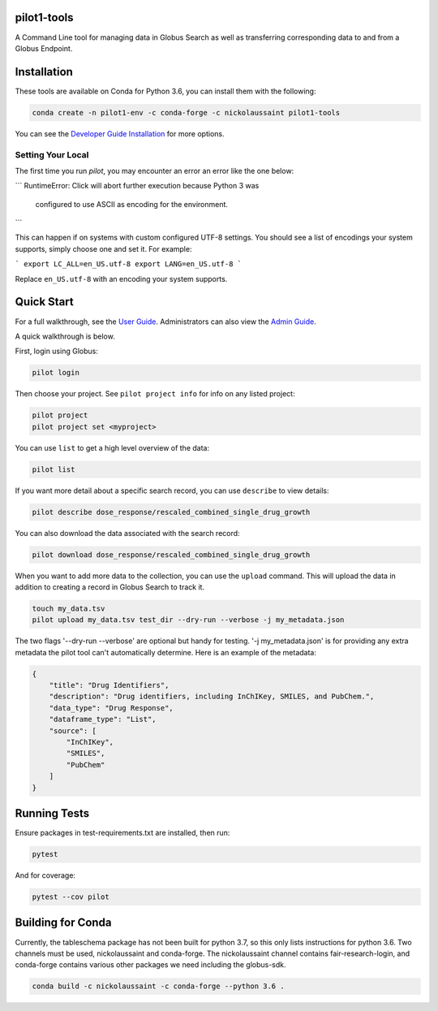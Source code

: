 pilot1-tools
------------
.. image:: https://anaconda.org/nickolaussaint/pilot1-tools/badges/version.svg
  :target: https://anaconda.org/nickolaussaint/pilot1-tools


A Command Line tool for managing data in Globus Search as well as transferring corresponding data to and from a Globus Endpoint.


Installation
------------

These tools are available on Conda for Python 3.6, you can install them with the following:

.. code-block:: bash

    conda create -n pilot1-env -c conda-forge -c nickolaussaint pilot1-tools


You can see the `Developer Guide Installation
<https://github.com/globusonline/pilot1-tools/blob/master/docs/developer-guide.rst>`_ for more options.


Setting Your Local
^^^^^^^^^^^^^^^^^^

The first time you run `pilot`, you may encounter an error an error like the one below:

```
RuntimeError: Click will abort further execution because Python 3 was
  configured to use ASCII as encoding for the environment.
```

This can happen if on systems with custom configured UTF-8 settings. You should
see a list of encodings your system supports, simply choose one and set it.
For example:

```
export LC_ALL=en_US.utf-8
export LANG=en_US.utf-8
```

Replace ``en_US.utf-8`` with an encoding your system supports.


Quick Start
-----------

For a full walkthrough, see the `User Guide
<https://github.com/globusonline/pilot1-tools/blob/master/docs/user-guide.rst>`_.
Administrators can also view the `Admin Guide
<https://github.com/globusonline/pilot1-tools/blob/master/docs/project-admin.rst>`_.

A quick walkthrough is below.

First, login using Globus:

.. code-block:: bash

    pilot login

Then choose your project. See ``pilot project info`` for info on any listed project:

.. code-block:: bash

    pilot project
    pilot project set <myproject>

You can use ``list`` to get a high level overview of the data:

.. code-block:: bash

    pilot list

If you want more detail about a specific search record, you can use ``describe`` to view details:

.. code-block:: bash

    pilot describe dose_response/rescaled_combined_single_drug_growth

You can also download the data associated with the search record:

.. code-block:: bash

    pilot download dose_response/rescaled_combined_single_drug_growth


When you want to add more data to the collection, you can use the ``upload`` command. This will upload the
data in addition to creating a record in Globus Search to track it.


.. code-block:: bash

    touch my_data.tsv
    pilot upload my_data.tsv test_dir --dry-run --verbose -j my_metadata.json

The two flags '--dry-run --verbose' are optional but handy for testing. '-j my_metadata.json'
is for providing any extra metadata the pilot tool can't automatically determine. Here is an example of the metadata:

.. code-block:: json

    {
        "title": "Drug Identifiers",
        "description": "Drug identifiers, including InChIKey, SMILES, and PubChem.",
        "data_type": "Drug Response",
        "dataframe_type": "List",
        "source": [
            "InChIKey",
            "SMILES",
            "PubChem"
        ]
    }


Running Tests
-------------

Ensure packages in test-requirements.txt are installed, then run:

.. code-block:: bash

    pytest

And for coverage:

.. code-block:: bash

    pytest --cov pilot


Building for Conda
------------------

Currently, the tableschema package has not been built for python 3.7, so this only
lists instructions for python 3.6. Two channels must be used, nickolaussaint and
conda-forge. The nickolaussaint channel contains fair-research-login, and conda-forge
contains various other packages we need including the globus-sdk.


.. code-block:: bash

    conda build -c nickolaussaint -c conda-forge --python 3.6 .

